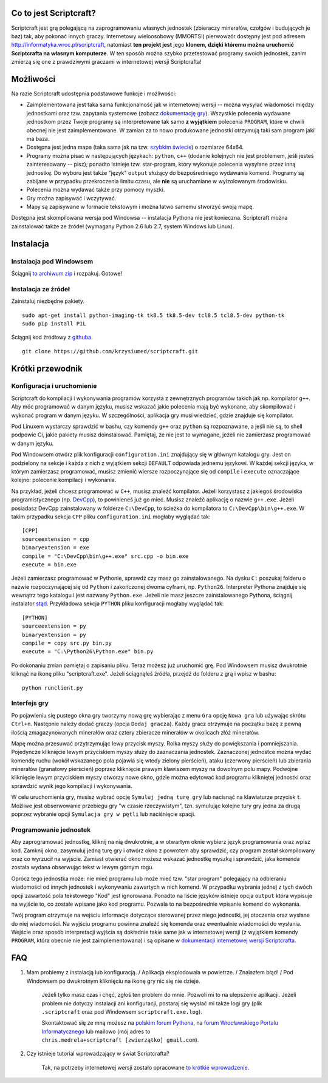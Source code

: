 =======================
Co to jest Scriptcraft?
=======================

Scriptcraft jest grą polegającą na zaprogramowaniu własnych jednostek
(zbieraczy minerałów, czołgów i budujących je baz) tak, aby pokonać innych
graczy. Internetowy wieloosobowy (MMORTS!) pierwowzór dostępny jest pod
adresem http://informatyka.wroc.pl/scriptcraft, natomiast **ten projekt jest**
jego **klonem, dzięki któremu można uruchomić Scriptcrafta na własnym
komputerze**. W ten sposób można szybko przetestować programy swoich
jednostek, zanim zmierzą się one z prawdziwymi graczami w internetowej wersji
Scriptcrafta!

.. image:: https://github.com/krzysiumed/scriptcraft/raw/experimental/screenshot.png
   :alt: Zdjęcie niedostępne.
   :align: center

==========
Możliwości
==========

Na razie Scriptcraft udostępnia podstawowe funkcje i możliwości:

- Zaimplementowana jest taka sama funkcjonalność jak w internetowej wersji --
  można wysyłać wiadomości między jednostkami oraz tzw. zapytania systemowe
  (zobacz `dokumentację gry`_). Wszystkie polecenia wydawane jednostkom przez
  Twoje programy są interpretowane tak samo **z wyjątkiem** polecenia
  ``PROGRAM``, które w chwili obecnej nie jest zaimplementowane. W zamian za
  to nowo produkowane jednostki otrzymują taki sam program jaki ma baza.
- Dostępna jest jedna mapa (taka sama jak na tzw. `szybkim świecie`_) o
  rozmiarze 64x64.
- Programy można pisać w następujących językach: ``python``, ``c++`` (dodanie
  kolejnych nie jest problemem, jeśli jesteś zainteresowany -- pisz); ponadto
  istnieje tzw. star-program, który wykonuje polecenia wysyłane przez inną
  jednostkę. Do wyboru jest także "język" ``output`` służący do bezpośredniego
  wydawania komend. Programy są zabijane w przypadku przekroczenia limitu
  czasu, ale **nie** są uruchamiane w wyizolowanym środowisku.
- Polecenia można wydawać także przy pomocy myszki.
- Gry można zapisywać i wczytywać.
- Mapy są zapisywane w formacie tekstowym i można łatwo samemu stworzyć swoją
  mapę.

.. _`dokumentację gry`: http://informatyka.wroc.pl/node/714
.. _`szybkim świecie`: http://informatyka.wroc.pl/node/722

Dostępna jest skompilowana wersja pod Windowsa -- instalacja Pythona nie jest
konieczna. Scriptcraft można zainstalować także ze źródeł (wymagany Python 2.6
lub 2.7, system Windows lub Linux).

==========
Instalacja
==========

Instalacja pod Windowsem
------------------------

Ściągnij `to archiwum zip`_ i rozpakuj. Gotowe!

.. _`to archiwum zip`: https://github.com/krzysiumed/scriptcraft/raw/windows-dist/scriptcraft-for-windows.zip

Instalacja ze źródeł
--------------------

Zainstaluj niezbędne pakiety.

::

  sudo apt-get install python-imaging-tk tk8.5 tk8.5-dev tcl8.5 tcl8.5-dev python-tk
  sudo pip install PIL

Ściągnij kod źródłowy z `githuba`_.

::

  git clone https://github.com/krzysiumed/scriptcraft.git

.. _`githuba`: https://github.com/krzysiumed/scriptcraft

=================
Krótki przewodnik
=================

Konfiguracja i uruchomienie
---------------------------

Scriptcraft do kompilacji i wykonywania programów korzysta z zewnętrznych
programów takich jak np. kompilator ``g++``. Aby móc programować w danym
języku, musisz wskazać jakie polecenia mają być wykonane, aby skompilować i
wykonać program w danym języku. W szczególności, aplikacja gry musi wiedzieć,
gdzie znajduje się kompilator.

Pod Linuxem wystarczy sprawdzić w bashu, czy komendy ``g++`` oraz ``python``
są rozpoznawane, a jeśli nie są, to shell podpowie Ci, jakie pakiety musisz
doinstalować. Pamiętaj, że nie jest to wymagane, jeżeli nie zamierzasz
programować w danym języku.

Pod Windowsem otwórz plik konfiguracji ``configuration.ini`` znajdujący się w
głównym katalogu gry. Jest on podzielony na sekcje i każda z nich z wyjątkiem
sekcji ``DEFAULT`` odpowiada jednemu językowi. W każdej sekcji języka, w
którym zamierzasz programować, musisz zmienić wiersze rozpoczynające się od
``compile`` i ``execute`` oznaczające kolejno: polecenie kompilacji i
wykonania.

Na przykład, jeżeli chcesz programować w ``C++``, musisz znaleźć
kompilator. Jeżeli korzystasz z jakiegoś środowiska programistycznego
(np. `DevCpp`_), to powinieneś już go mieć. Musisz znaleźć aplikację o nazwie
``g++.exe``. Jeżeli posiadasz DevCpp zainstalowany w folderze ``C:\DevCpp``,
to ścieżka do kompilatora to ``C:\DevCpp\bin\g++.exe``. W takim przypadku
sekcja ``CPP`` pliku ``configuration.ini`` mogłaby wyglądać tak::

  [CPP]
  sourceextension = cpp
  binaryextension = exe
  compile = "C:\DevCpp\bin\g++.exe" src.cpp -o bin.exe
  execute = bin.exe


Jeżeli zamierzasz programować w Pythonie, sprawdź czy masz go
zainstalowanego. Na dysku ``C:`` poszukaj folderu o nazwie rozpoczynającej się
od ``Python`` i zakończonej dwoma cyframi, np. ``Python26``. Interpreter
Pythona znajduje się wewnątrz tego katalogu i jest nazwany
``Python.exe``. Jeżeli nie masz jeszcze zainstalowanego Pythona, ściągnij
instalator `stąd`_. Przykładowa sekcja ``PYTHON`` pliku konfiguracji mogłaby
wyglądać tak::

  [PYTHON]
  sourceextension = py
  binaryextension = py
  compile = copy src.py bin.py
  execute = "C:\Python26\Python.exe" bin.py

.. _`stąd`: http://www.python.org/getit/

Po dokonaniu zmian pamiętaj o zapisaniu pliku. Teraz możesz już uruchomić
grę. Pod Windowsem musisz dwukrotnie kliknąć na ikonę pliku
"scriptcraft.exe". Jeżeli ściągnąłeś źródła, przejdź do folderu z grą i wpisz
w bashu::

  python runclient.py

.. _`DevCpp`: http://www.bloodshed.net/devcpp.html

Interfejs gry
-------------

Po pojawieniu się pustego okna gry tworzymy nową grę wybierając z menu ``Gra``
opcję ``Nowa gra`` lub używając skrótu ``Ctrl+n``. Następnie należy dodać
graczy (opcja ``Dodaj gracza``). Każdy gracz otrzymuje na początku bazę z
pewną ilością zmagazynowanych minerałów oraz cztery zbieracze minerałów w
okolicach złóż minerałów.

Mapę można przesuwać przytrzymując lewy przycisk myszy. Rolka myszy służy do
powiększania i pomniejszania. Pojedyncze kliknięcie lewym przyciskiem myszy
służy do zaznaczania jednostek. Zaznaczonej jednostce można wydać komendę
ruchu (wokół wskazanego pola pojawia się wtedy zielony pierścień), ataku
(czerwony pierścień) lub zbierania minerałów (granatowy pierścień) poprzez
kliknięcie prawym klawiszem myszy na dowolnym polu mapy. Podwójne kliknięcie
lewym przyciskiem myszy otworzy nowe okno, gdzie można edytować kod programu
klikniętej jednostki oraz sprawdzić wynik jego kompilacji i wykonywania.

W celu uruchomienia gry, musisz wybrać opcję ``Symuluj jedną turę
gry`` lub nacisnąć na klawiaturze przycisk ``t``. Możliwe jest obserwowanie
przebiegu gry "w czasie rzeczywistym", tzn. symulując kolejne tury gry jedna
za drugą poprzez wybranie opcji ``Symulacja gry w pętli`` lub naciśnięcie
spacji.

Programowanie jednostek
-----------------------

Aby zaprogramować jednostkę, kliknij na nią dwukrotnie, a w otwartym oknie
wybierz język programowania oraz wpisz kod. Zamknij okno, zasymuluj jedną
turę gry i otwórz okno z powrotem aby sprawdzić, czy program został
skompilowany oraz co wyrzucił na wyjście. Zamiast otwierać okno możesz wskazać
jednostkę myszką i sprawdzić, jaka komenda została wydana obserwując tekst w
lewym górnym rogu.

Oprócz tego jednostka może: nie mieć programu lub może mieć tzw. "star
program" polegający na odbieraniu wiadomości od innych jednostek i wykonywaniu
zawartych w nich komend. W przypadku wybrania jednej z tych dwóch opcji
zawartość pola tekstowego "Kod" jest ignorowana. Ponadto na liście języków
istnieje opcja ``output`` która wypisuje na wyjście to, co zostałe wpisane
jako kod programu. Pozwala to na bezpośrednie wpisanie komend do wykonania.

Twój program otrzymuje na wejściu informacje dotyczące sterowanej przez niego
jednostki, jej otoczenia oraz wysłane do niej wiadomości. Na wyjściu programu
powinna znaleźć się komenda oraz ewentualnie wiadomości do wysłania. Wejście
oraz sposób interpretacji wyjścia są dokładnie takie same jak w internetowej
wersji (z wyjątkiem komendy ``PROGRAM``, która obecnie nie jest
zaimplementowana) i są opisane w `dokumentacji internetowej wersji
Scriptcrafta`_.

.. _`dokumentacji internetowej wersji Scriptcrafta`: http://informatyka.wroc.pl/node/714

===
FAQ
===

1. Mam problemy z instalacją lub konfiguracją. / Aplikacja eksplodowała w
   powietrze. / Znalazłem błąd! / Pod Windowsem po dwukrotnym kliknięciu na
   ikonę gry nic się nie dzieje.

     Jeżeli tylko masz czas i chęć, zgłoś ten problem do mnie. Pozwoli mi to
     na ulepszenie aplikacji. Jeżeli problem nie dotyczy instalacji ani
     konfiguracji, postaraj się wysłać mi także logi gry (plik
     ``.scriptcraft`` oraz pod Windowsem ``scriptcraft.exe.log``).

     Skontaktować się ze mną możesz na `polskim forum Pythona`_, na `forum
     Wrocławskiego Portalu Informatycznego`_ lub mailowo (mój adres to
     ``chris.medrela+scriptcraft [zwierzątko] gmail.com``).

.. _`polskim forum Pythona`: http://pl.python.org/forum/index.php?topic=2959.0
.. _`forum Wrocławskiego Portalu Informatycznego`: http://informatyka.wroc.pl/forum/viewtopic.php?f=67&t=1347

2. Czy istnieje tutorial wprowadzający w świat Scriptcrafta?

     Tak, na potrzeby internetowej wersji zostało opracowane `to krótkie
     wprowadzenie`_.

.. _`to krótkie wprowadzenie`: http://informatyka.wroc.pl/node/622

